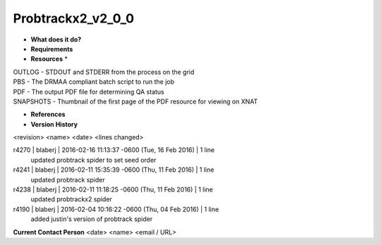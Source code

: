 Probtrackx2_v2_0_0
==================

* **What does it do?**

* **Requirements**

* **Resources** *
| OUTLOG - STDOUT and STDERR from the process on the grid
| PBS - The DRMAA compliant batch script to run the job
| PDF - The output PDF file for determining QA status
| SNAPSHOTS - Thumbnail of the first page of the PDF resource for viewing on XNAT

* **References**

* **Version History**
<revision> <name> <date> <lines changed>

r4270 | blaberj | 2016-02-16 11:13:37 -0600 (Tue, 16 Feb 2016) | 1 line
	updated probtrack spider to set seed order
r4241 | blaberj | 2016-02-11 15:35:39 -0600 (Thu, 11 Feb 2016) | 1 line
	updated probtrack spider
r4238 | blaberj | 2016-02-11 11:18:25 -0600 (Thu, 11 Feb 2016) | 1 line
	updated probtrackx2 spider
r4190 | blaberj | 2016-02-04 10:16:22 -0600 (Thu, 04 Feb 2016) | 1 line
	added justin's version of probtrack spider

**Current Contact Person**
<date> <name> <email / URL> 

	
	
